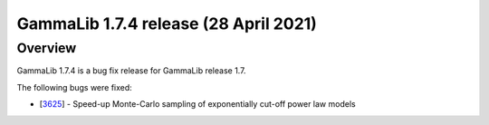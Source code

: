 .. _1.7.4:

GammaLib 1.7.4 release (28 April 2021)
======================================

Overview
--------

GammaLib 1.7.4 is a bug fix release for GammaLib release 1.7.

The following bugs were fixed:

* [`3625 <https://cta-redmine.irap.omp.eu/issues/3625>`_] -
  Speed-up Monte-Carlo sampling of exponentially cut-off power law models
